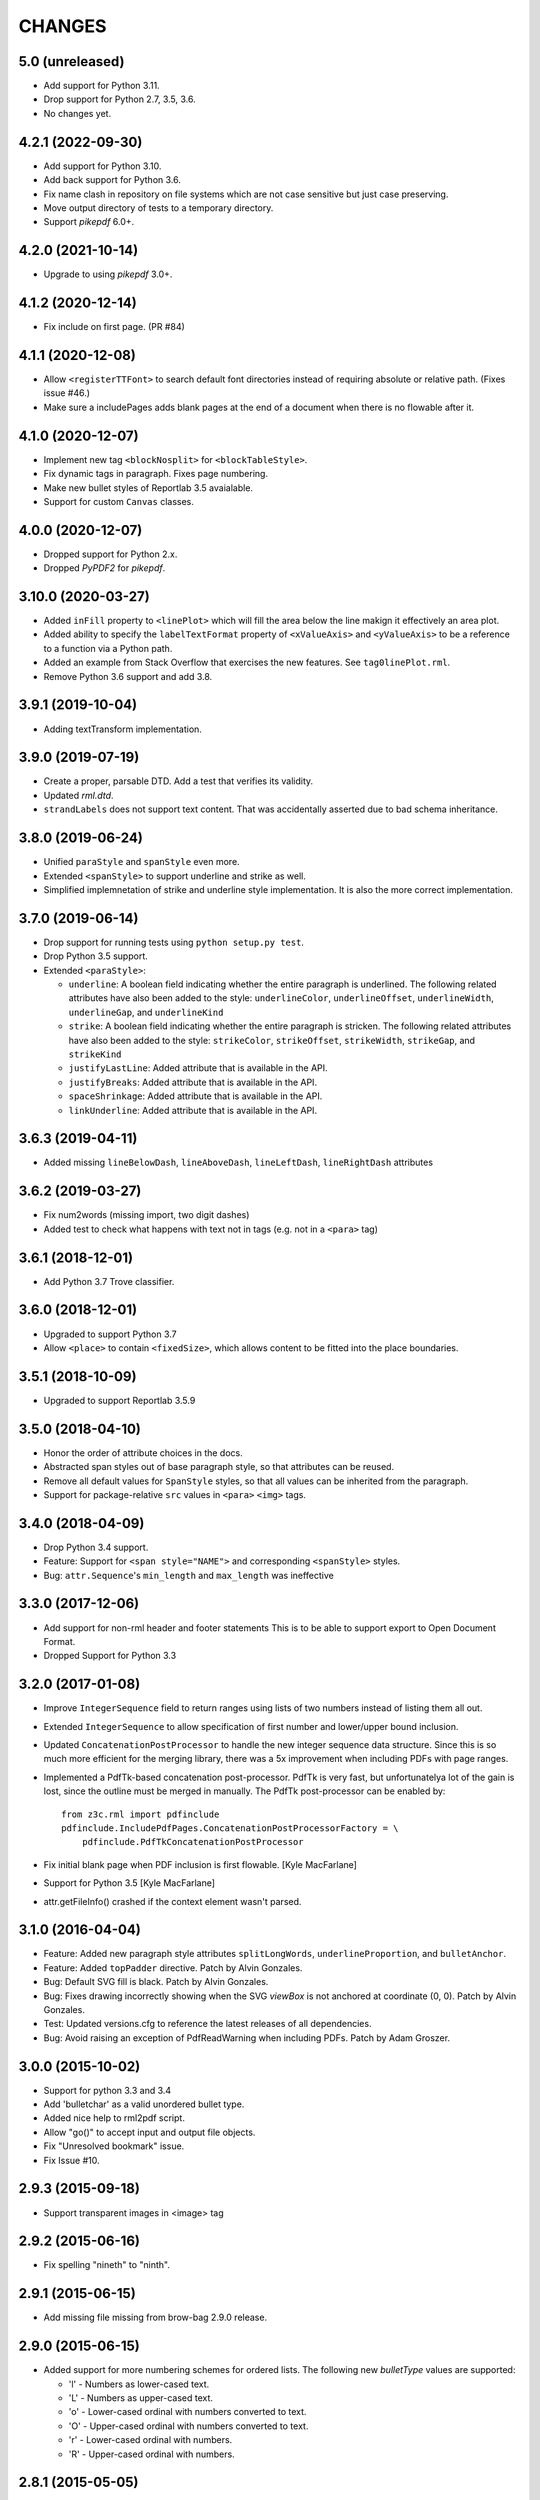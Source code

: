 =======
CHANGES
=======

5.0 (unreleased)
----------------

- Add support for Python 3.11.

- Drop support for Python 2.7, 3.5, 3.6.

- No changes yet.


4.2.1 (2022-09-30)
------------------

- Add support for Python 3.10.

- Add back support for Python 3.6.

- Fix name clash in repository on file systems which are not case sensitive but
  just case preserving.

- Move output directory of tests to a temporary directory.

- Support `pikepdf` 6.0+.


4.2.0 (2021-10-14)
------------------

- Upgrade to using `pikepdf` 3.0+.


4.1.2 (2020-12-14)
------------------

- Fix include on first page. (PR #84)


4.1.1 (2020-12-08)
------------------

- Allow ``<registerTTFont>`` to search default font directories instead of
  requiring absolute or relative path. (Fixes issue #46.)

- Make sure a includePages adds blank pages at the end of a document when
  there is no flowable after it.


4.1.0 (2020-12-07)
------------------

- Implement new tag ``<blockNosplit>`` for ``<blockTableStyle>``.

- Fix dynamic tags in paragraph. Fixes page numbering.

- Make new bullet styles of Reportlab 3.5 avaialable.

- Support for custom ``Canvas`` classes.


4.0.0 (2020-12-07)
------------------

- Dropped support for Python 2.x.

- Dropped `PyPDF2` for `pikepdf`.


3.10.0 (2020-03-27)
-------------------

- Added ``inFill`` property to ``<linePlot>`` which will fill the area below
  the line makign it effectively an area plot.

- Added ability to specify the ``labelTextFormat`` property of ``<xValueAxis>``
  and ``<yValueAxis>`` to be a reference to a function via a Python path.

- Added an example from Stack Overflow that exercises the new features. See
  ``tag0linePlot.rml``.

- Remove Python 3.6 support and add 3.8.


3.9.1 (2019-10-04)
------------------

- Adding textTransform implementation.


3.9.0 (2019-07-19)
------------------

- Create a proper, parsable DTD. Add a test that verifies its validity.

- Updated `rml.dtd`.

- ``strandLabels`` does not support text content. That was accidentally
  asserted due to bad schema inheritance.


3.8.0 (2019-06-24)
------------------

- Unified ``paraStyle`` and ``spanStyle`` even more.

- Extended ``<spanStyle>`` to support underline and strike as well.

- Simplified implemnetation of strike and underline style implementation. It
  is also the more correct implementation.


3.7.0 (2019-06-14)
------------------

- Drop support for running tests using ``python setup.py test``.

- Drop Python 3.5 support.

- Extended ``<paraStyle>``:

  * ``underline``: A boolean field indicating whether the entire paragraph is
    underlined. The following related attributes have also been added to the
    style: ``underlineColor``, ``underlineOffset``, ``underlineWidth``,
    ``underlineGap``, and ``underlineKind``

  * ``strike``: A boolean field indicating whether the entire paragraph is
    stricken. The following related attributes have also been added to the
    style: ``strikeColor``, ``strikeOffset``, ``strikeWidth``,
    ``strikeGap``, and ``strikeKind``

  * ``justifyLastLine``: Added attribute that is available in the API.

  * ``justifyBreaks``: Added attribute that is available in the API.

  * ``spaceShrinkage``: Added attribute that is available in the API.

  * ``linkUnderline``: Added attribute that is available in the API.


3.6.3 (2019-04-11)
------------------

- Added missing ``lineBelowDash``, ``lineAboveDash``, ``lineLeftDash``,
  ``lineRightDash`` attributes


3.6.2 (2019-03-27)
------------------

- Fix num2words (missing import, two digit dashes)

- Added test to check what happens with text not in tags
  (e.g. not in a ``<para>`` tag)


3.6.1 (2018-12-01)
------------------

- Add Python 3.7 Trove classifier.


3.6.0 (2018-12-01)
------------------

- Upgraded to support Python 3.7

- Allow ``<place>`` to contain ``<fixedSize>``, which allows content to be
  fitted into the place boundaries.


3.5.1 (2018-10-09)
------------------

- Upgraded to support Reportlab 3.5.9


3.5.0 (2018-04-10)
------------------

- Honor the order of attribute choices in the docs.

- Abstracted span styles out of base paragraph style, so that attributes can
  be reused.

- Remove all default values for ``SpanStyle`` styles, so that all values can
  be inherited from the paragraph.

- Support for package-relative ``src`` values in ``<para>`` ``<img>`` tags.


3.4.0 (2018-04-09)
------------------

- Drop Python 3.4 support.

- Feature: Support for ``<span style="NAME">`` and corresponding
  ``<spanStyle>`` styles.

- Bug: ``attr.Sequence``'s ``min_length`` and ``max_length`` was ineffective



3.3.0 (2017-12-06)
------------------

- Add support for non-rml header and footer statements
  This is to be able to support export to Open Document Format.

- Dropped Support for Python 3.3


3.2.0 (2017-01-08)
------------------

- Improve ``IntegerSequence`` field to return ranges using lists of two
  numbers instead of listing them all out.

- Extended ``IntegerSequence`` to allow specification of first number and
  lower/upper bound inclusion.

- Updated ``ConcatenationPostProcessor`` to handle the new integer sequence
  data structure. Since this is so much more efficient for the merging
  library, there was a 5x improvement when including PDFs with page ranges.

- Implemented a PdfTk-based concatenation post-processor. PdfTk is very fast,
  but unfortunatelya lot of the gain is lost, since the outline must be merged
  in manually. The PdfTk post-processor can be enabled by::

    from z3c.rml import pdfinclude
    pdfinclude.IncludePdfPages.ConcatenationPostProcessorFactory = \
        pdfinclude.PdfTkConcatenationPostProcessor

- Fix initial blank page when PDF inclusion is first flowable. [Kyle MacFarlane]

- Support for Python 3.5 [Kyle MacFarlane]

- attr.getFileInfo() crashed if the context element wasn't parsed.


3.1.0 (2016-04-04)
------------------

- Feature: Added new paragraph style attributes ``splitLongWords``,
  ``underlineProportion``, and ``bulletAnchor``.

- Feature: Added ``topPadder`` directive. Patch by Alvin Gonzales.

- Bug: Default SVG fill is black. Patch by Alvin Gonzales.

- Bug: Fixes drawing incorrectly showing when the SVG `viewBox` is not
  anchored at coordinate (0, 0). Patch by Alvin Gonzales.

- Test: Updated versions.cfg to reference the latest releases of all
  dependencies.

- Bug: Avoid raising an exception of PdfReadWarning when including PDFs.
  Patch by Adam Groszer.


3.0.0 (2015-10-02)
------------------

- Support for python 3.3 and 3.4

- Add 'bulletchar' as a valid unordered bullet type.

- Added nice help to rml2pdf script.

- Allow "go()" to accept input and output file objects.

- Fix "Unresolved bookmark" issue.

- Fix Issue #10.


2.9.3 (2015-09-18)
------------------

- Support transparent images in <image> tag


2.9.2 (2015-06-16)
------------------

- Fix spelling "nineth" to "ninth".


2.9.1 (2015-06-15)
------------------

- Add missing file missing from brow-bag 2.9.0 release.


2.9.0 (2015-06-15)
------------------

- Added support for more numbering schemes for ordered lists. The following
  new `bulletType` values are supported:

  * 'l' - Numbers as lower-cased text.
  * 'L' - Numbers as upper-cased text.
  * 'o' - Lower-cased ordinal with numbers converted to text.
  * 'O' - Upper-cased ordinal with numbers converted to text.
  * 'r' - Lower-cased ordinal with numbers.
  * 'R' - Upper-cased ordinal with numbers.

2.8.1 (2015-05-05)
------------------

- Added `barBorder` attribute to ``barCode`` and ``barCodeFlowable``
  tags. This attribute controls the thickness of a white border around a QR
  code.

2.8.0 (2015-02-02)
------------------

- Get version of reference manual from package version.

- Added the ability to specify any set of characters as the "bullet content"
  like it is supported by ReportLab.

- Fixed code to work with ReportLab 3.1.44.

2.7.2 (2014-10-28)
------------------

- Now the latest PyPDF2 versions are supported.


2.7.1 (2014-09-10)
------------------

- Fixed package name.


2.7.0 (2014-09-10)
------------------

- Added ``bulletType`` sypport for the ``listStyle`` tag.

- Added "bullet" as a valid unordered list type value.


2.6.0 (2014-07-24)
------------------

- Implemented ability to use the ``mergePage`` tag inside the ``pageTemplate``
  tag. This way you can use a PDF as a background for a page.

- Updated code to work with ReportLab 3.x, specifically the latest 3.1.8. This
  includes a monkeypatch to the code formatter for Python 2.

- Updated code to work with PyPDF2 1.21. There is a bug in 1.22 that prohibits
  us from upgrading fully.

- Changed buildout to create a testable set of scripts on Ubuntu. In the
  process all package versions were nailed for testing.


2.5.0 (2013-12-10)
------------------

- Reimplamented ``includePdfPages`` directive to use the new PyPDF2 merger
  component that supports simple appending of pages. Also optimized page
  creation and minimized file loading. All of this resulted in a 95% speedup.


2.4.1 (2013-12-10)
------------------

- Fixed a bug when rendering a table with the same style twice. Unfortuantely,
  Reportlab modifies a style during usage, so that a copy mustbe created for
  each use. [Marcin Nowak]


2.4.0 (2013-12-05)
------------------

- Switch from ``pyPdf`` to the newer, maintained ``PyPDF2`` library.


2.3.1 (2013-12-03)
------------------

- Report correct element during error reporting.

- ``registerFontFamily`` never worked until now, since the directive was not
  properly registered.


2.3.0 (2013-09-03)
------------------

- Added ``title``, ``subject``, ``author``, and ``creator`` attributes to
  ``document`` element. Those are set as PDF annotations, which are now
  commonly used to hint viewers window titles, etc. (Those fields are not
  available in RML2PDF.)


2.2.1 (2013-08-06)
------------------

- Make the number of max rendering passes configurable by exposing the setting
  in the API.

- Added `align` attribute to ``img`` tag.


2.2.0 (2013-07-08)
------------------

- Added a new console script "rml2pdf" that renders an RML file to PDF.

- Added ``preserveAspectRatio`` to ``img`` tag flowable. The attribute was
  already supported for the ``image`` tag.


2.1.0 (2013-03-07)
------------------

- Implemented all PDF viewer preferences. [Kyle MacFarlane]

  * HideToolbar
  * HideMenubar
  * HideWindowUI
  * FitWindow
  * CenterWindow
  * DisplayDocTitle
  * NonFullScreenPageMode
  * Direction
  * ViewArea
  * ViewClip
  * PrintArea
  * PrintClip
  * PrintScaling

  They are all available via the ``docinit`` tag.

- Added SVG support to the ``image`` and ``imageAndFlowables`` tags. [Kyle
  MacFarlane]

  Approach: Convert the drawing to a PIL ``Image`` instance and pass that
  around just like a regular image. The big problem is that in the conversion
  from ``Drawing`` to ``Image`` stroke width can often get messed up and
  become too thick. I think this is maybe down to how scaling is done but you
  can avoid it by editing the SVGs you want to insert. You also lose any
  transparency and get a white background. Basically you no longer really have
  a vector graphic but instead a 300 DPI bitmap that is automatically scaled
  to the correct size with little quality loss.

- Added ability to look for font files in packages using the standard
  "[package.path]/dir/filename" notation. [Kyle MacFarlane]

- Documented the ``pageSize`` versus ``pagesize`` attribute difference on
  ``template`` and ``pageTemplate`` elements compared to RML2PDF. [Kyle
  MacFarlane]

- ``namedString`` element now evaluates its contents so you can use things
  like ``pageNumber`` inside of it. [Kyle MacFarlane]

- Implemented ``evalString`` using Python's ``eval()`` with builtins
  disabled. [Kyle MacFarlane]

- ``getName`` element now checks if it has a default attribute. This is used
  as a width measurement for a first pass or as the actual value if the
  reference isn't resolved after the second pass. [Kyle MacFarlane]

- ``getName`` element now supports forward references. This means you can now
  do things like "Page X of Y". This only works in the ``drawString`` and
  ``para`` elements. [Kyle MacFarlane]

- General performance improvements. [Kyle MacFarlane]

- Improved performance by not applying a copy of the default style to every
  table cell and also by not even trying to initialise the attributes if lxml
  says they don't exist. [Kyle MacFarlane]

- ``MergePostProcessor`` class did not copy document info and table of
  contents (aka Outlines) of ``inputFile1``. That meant that if you used any
  ``includePdfPages`` or ``mergePage`` directives you lost any ``outlineAdd``
  directive effect. [Alex Garel]

- Fixed any failing tests, including the ones failing on Windows. [Kyle
  MacFarlane]

- Fixed the table borders not printing or even appearing in some
  viewers. [Kyle MacFarlane]

- Updated ``bootstrap.py`` and ``buildout.cfg`` to work with the latest
  version of ``zc.buildout``.

- Updated build to use latest version of lxml.


2.0.0 (2012-12-21)
------------------

- Implemented ``saveState`` and ``restoreState`` directives. (LP #666194)

- Implemented ``storyPlace`` directive. (LP #665941)

- Implemented ``clip`` attribute of ``path`` directive. See RML example 041.

- Added ``h4``, ``h5``, and ``h6`` directives.

- Implemented ``codesnippet`` directive.

- Implemented ``pageBreakBefore``, ``frameBreakBefore``, ``textTransform``,
  and ``endDots`` attributes for paragraph styles.

- Added ``maxLineLength`` and ``newLineChars`` attributes to the ``pre``
  directive.

- Implemented ``pageNumber`` element for all ``draw*String`` elements.

- Implemented ``NamedString`` directive.

- Implemented ``startIndex`` and ``showIndex`` directive. Also hooked up
  ``index`` in paragraphs properly. You can now create real book indexes.

- Implemented ``ol``, ``ul``, and ``li`` directives, which allow highly
  flexible lists to be created. Also implemented a complimentary ``listStyle``
  directive.

- Implemented the following doc-programming directives:

    * docAssert
    * docAssign
    * docElse
    * docIf
    * docExec
    * docPara
    * docWhile

- Added ``encName`` attribute to ``registerCidFont`` directive.

- Renamed ``bookmark`` to ``bookmarkPage``.

- Created a new canvas directive called ``bookmark``.

- Added ``img`` directive, which is a simple image flowable.

- Implemented crop marks support fully.

- Added ``pageLayout`` and ``pageMode`` to ``docInit`` directive.

- Implemented all logging related directives.

- Implemented ``color`` directive inside the ``initialize`` directive.

- Renamed ``pdfInclude`` to documented ``includePdfPages`` and added `pages`
  attribute, so that you can only include specific pages.

- Don't show "doc" namespace in reference snippets.

- Create a list of RML2PDF and z3c.rml differences.

- Implemented the ``ABORT_ON_INVALID_DIRECTIVE`` flag, that when set ``True``
  will raise a ``ValueError`` error on the first occurence of a bad tag.

- Implemented ``setFontSize`` directive for page drawings.

- Implemented ``plugInGraphic`` which allows inserting graphics rendered in
  Python.

- Added `href` and `destination` to table cells and rectangles.

- Bug: Due to a logic error, bad directives were never properly detected and
  logged about.

- Bug: Overwriting the default paragraph styles did not work properly.

- Bug: Specifying a color in any tag inside the paragraph would fail, if the
  color was a referenced name.

- Bug: Moved premature ``getName`` evaluation into runtime to properly handle
  synamic content now. This is now properly done for any paragraph and
  draw string variant.

- Bug: Fixed DTD generator to properly ignore Text Nodes as attributes. Also
  text nodes were not properly documented as element PCDATA.


1.1.0 (2012-12-18)
------------------

- Upgrade to ReportLab 2.6. This required some font changes and several
  generated PDFs did not match, since some default fonts changed to sans-serif.

- Added ``pdfInclude`` directive from Alex Garel. (LP #969399).

- Switched to Pillow (from PIL).

- Switched RML highlighting in RML Reference from SilverCity to Pygments.

- Bug: Addressed a bug in ReportLab 2.6 that disallowed 3-D pie charts from
  rendering.

- Bug: Properly reset pdfform before rendering a document.

- Bug: Reset fonts properly before a rendering.


1.0.0 (2012-04-02)
------------------

- Using Python's ``doctest`` module instead of depreacted
  ``zope.testing.doctest``.


0.9.1 (2010-07-22)
------------------

- I found a more complete paragraph border patch from Yuan Hong. Now the DTD
  is updated, the border supports a border radius and the tag-para.rml sample
  has been updated.


0.9.0 (2010-07-22)
------------------

- Upgraded to ReportLab 2.4. This required some font changes and several
  generated PDFs did not match, since some default fonts changed.

- Upgraded to latest lxml. This only required a trivial change. Patch by Felix
  Schwarz.

- Implemented ``linePlot3D`` directive. Patch by Faisal Puthuparackat.

- Added paragraph border support. Patch by Yuan Hong.

- Bug: Fixed version number in reference.pt. Patch by Felix Schwarz.

- Bug: Write PDF documents in binary mode. Patch by Felix Schwarz.


0.8.0 (2009-02-18)
------------------

- Bug: Use python executable as a part of the subprocess command.

- Add support for RML's `pageNumber` element.


0.7.3 (2007-11-10)
------------------

- Make sure that the output dir is included in the distribution.


0.7.2 (2007-11-10)
------------------

- Upgraded to work with ReportLab 2.1 and lxml 1.3.6.

- Fix sub-process tests for a pure egg setup.


0.7.1 (2007-07-31)
------------------

- Bug: When the specified page size (within the ``pageInfo`` element) was a
  word or set thereof, the processing would fail. Thanks to Chris Zelenak for
  reporting the bug and providing a patch.


0.7.0 (2007-06-19)
------------------

- Feature: Added a Chinese PDF sample file to ``tests/expected`` under the
  name ``sample-shipment-chinese.pdf``.

- Feature: Added another tag that is commonly needed in projects. The
  ``<keepTogether>`` tag will keep the child flowables in the same frame.
  When necessary, the frame break will be automatic. Patch by Yuan Hong.

- Feature: Added the "alignment" attribute to the ``blockTable``
  directive. This attribute defines the horizontal alignment for a table that
  is not 100% in width of the containing flowable. Patch by Yuan Hong.

- Feature: When creating Chinese PDF documents, the normal TTF for Chinese
  printing is 'simsun'. However, when bold text is neeed, we switch to
  'simhei'. To properly register this, we need the
  ``reportlab.lib.fonts.addMapping`` function. This is missing in the reportlab
  RML specification, so a new directive has been defined::

    <addMapping faceName="simsun" bold="1" italic="0" psName="simhei" />

  Patch by Yuan Hong.

- Feature: The ``para`` and ``paraStyle`` directive now support the "wordWrap"
  attribute, which allows for selecting a different wrod wrapping
  algorithm. This is needed because some far-East Asian languages do not use
  white space to separate words. Patch by Yuan Hong.

- Bug: Handle Windows drive letters correctly. Report and fix by Yuan Hong.


0.6.0 (2007-06-19)
------------------

- Bug: Fixed setup.py to include all dependencies.

- Bug: Added test to show that a blocktable style can be applied multiple
  times. A user reported that this is not working, but I could not replicate
  the problem.

- Update: Updated the expected renderings to ReportLab 2.1. There were some
  good layout fixes that broke the image comparison.


0.5.0 (2007-04-01)
------------------

- Initial Release
